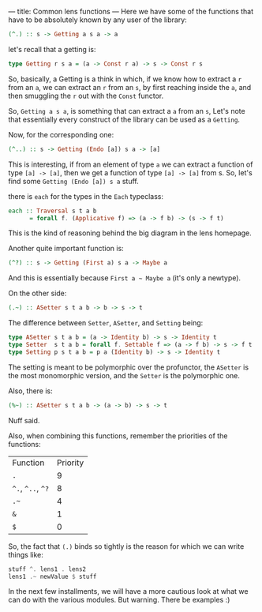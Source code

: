 ---
title: Common lens functions
---
Here we have some of the functions that have to be absolutely known by any user of the library:

#+BEGIN_SRC haskell
(^.) :: s -> Getting a s a -> a
#+END_SRC

let's recall that a getting is:
#+BEGIN_SRC haskell
type Getting r s a = (a -> Const r a) -> s -> Const r s
#+END_SRC
So, basically, a Getting is a think in which, if we know how to extract a =r=
from an =a=, we can extract an =r= from an =s=, by first reaching inside the
=a=, and then smuggling the =r= out with the =Const= functor.

So, =Getting a s a=, is something that can extract a =a= from an =s=, Let's note
that essentially every construct of the library can be used as a =Getting=.

Now, for the corresponding one:
#+BEGIN_SRC haskell
(^..) :: s -> Getting (Endo [a]) s a -> [a]
#+END_SRC

This is interesting, if from an element of type =a= we can extract a function of
type =[a] -> [a]=, then we get a function of type =[a] -> [a]= from s. So, let's
find some =Getting (Endo [a]) s a= stuff.

there is =each= for the types in the =Each= typeclass:
#+BEGIN_SRC haskell
each :: Traversal s t a b
      = forall f. (Applicative f) => (a -> f b) -> (s -> f t)
#+END_SRC

This is the kind of reasoning behind the big diagram in the lens homepage.

Another quite important function is:
#+BEGIN_SRC haskell
(^?) :: s -> Getting (First a) s a -> Maybe a
#+END_SRC

And this is essentially because =First a ~ Maybe a= (it's only a newtype).

On the other side:
#+BEGIN_SRC haskell
(.~) :: ASetter s t a b -> b -> s -> t
#+END_SRC

The difference between =Setter=, =ASetter=, and =Setting= being:
#+BEGIN_SRC haskell
type ASetter s t a b = (a -> Identity b) -> s -> Identity t 
type Setter  s t a b = forall f. Settable f => (a -> f b) -> s -> f t
type Setting p s t a b = p a (Identity b) -> s -> Identity t 
#+END_SRC

The setting is meant to be polymorphic over the profunctor, the =ASetter= is the
most monomorphic version, and the =Setter= is the polymorphic one.

Also, there is:
#+BEGIN_SRC haskell
(%~) :: ASetter s t a b -> (a -> b) -> s -> t
#+END_SRC
Nuff said.

Also, when combining this functions, remember the priorities of the functions:
| Function          | Priority |
| =.=               |        9 |
| =^.=, =^..=, =^?= |        8 |
| =.~=              |        4 |
| =&=               |        1 |
| =$=               |        0 |

So, the fact that =(.)= binds so tightly is the reason for which we can write things like:
#+BEGIN_SRC haskell
stuff ^. lens1 . lens2
lens1 .~ newValue $ stuff
#+END_SRC

In the next few installments, we will have a more cautious look at what we can do with the various modules.
But warning. There be examples :)
